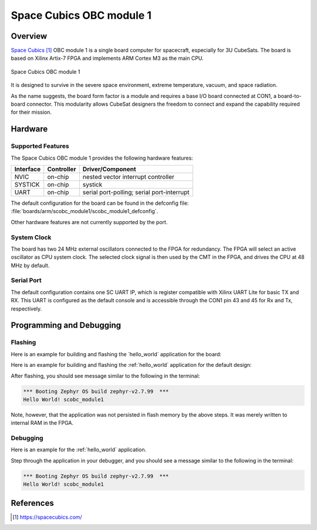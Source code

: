 .. _scobc_module1:

Space Cubics OBC module 1
#########################

Overview
********

`Space Cubics`_ OBC module 1 is a single board computer for spacecraft,
especially for 3U CubeSats.  The board is based on Xilinx Artix-7 FPGA and
implements ARM Cortex M3 as the main CPU.

.. figure:: scobc.jpg
   :align: center
   :alt: Space Cubics OBC module 1

   Space Cubics OBC module 1

It is designed to survive in the severe space environment, extreme temperature,
vacuum, and space radiation.

As the name suggests, the board form factor is a module and requires a base I/O
board connected at CON1, a board-to-board connector.  This modularity allows
CubeSat designers the freedom to connect and expand the capability required for
their mission.

Hardware
********

Supported Features
==================

The Space Cubics OBC module 1 provides the following hardware features:

+-----------+------------+------------------------------------+
| Interface | Controller | Driver/Component                   |
+===========+============+====================================+
| NVIC      | on-chip    | nested vector interrupt controller |
+-----------+------------+------------------------------------+
| SYSTICK   | on-chip    | systick                            |
+-----------+------------+------------------------------------+
| UART      | on-chip    | serial port-polling;               |
|           |            | serial port-interrupt              |
+-----------+------------+------------------------------------+

The default configuration for the board can be found in the defconfig file:
:file:`boards/arm/scobc_module1/scobc_module1_defconfig`.

Other hardware features are not currently supported by the port.

System Clock
============

The board has two 24 MHz external oscillators connected to the FPGA for
redundancy. The FPGA will select an active oscillator as CPU system clock.  The
selected clock signal is then used by the CMT in the FPGA, and drives the CPU at
48 MHz by default.

Serial Port
===========

The default configuration contains one SC UART IP, which is register compatible
with Xilinx UART Lite for basic TX and RX. This UART is configured as the
default console and is accessible through the CON1 pin 43 and 45 for Rx and Tx,
respectively.

Programming and Debugging
*************************

Flashing
========

Here is an example for building and flashing the \`hello\_world\`
application for the board:

Here is an example for building and flashing the :ref:`hello_world` application
for the default design:

.. zephyr-app-commands::
   :zephyr-app: samples/hello_world
   :board: scobc_module1
   :goals: flash

After flashing, you should see message similar to the following in the terminal:

.. code-block:: console

   *** Booting Zephyr OS build zephyr-v2.7.99  ***
   Hello World! scobc_module1

Note, however, that the application was not persisted in flash memory by the
above steps. It was merely written to internal RAM in the FPGA.

Debugging
=========

Here is an example for the :ref:`hello_world` application.

.. zephyr-app-commands::
   :zephyr-app: samples/hello_world
   :board: scobc_module1
   :goals: debug

Step through the application in your debugger, and you should see a message
similar to the following in the terminal:

.. code-block:: console

   *** Booting Zephyr OS build zephyr-v2.7.99  ***
   Hello World! scobc_module1

References
**********

.. target-notes::

.. _Space Cubics:
   https://spacecubics.com/
